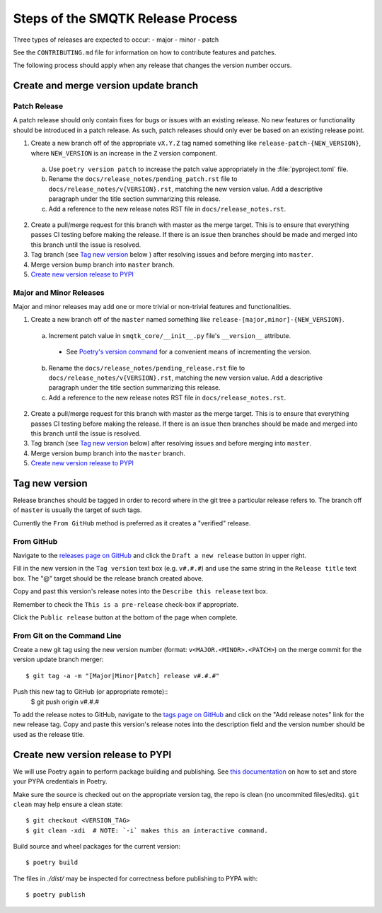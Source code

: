Steps of the SMQTK Release Process
==================================
Three types of releases are expected to occur:
- major
- minor
- patch

See the ``CONTRIBUTING.md`` file for information on how to contribute features
and patches.

The following process should apply when any release that changes the version
number occurs.

Create and merge version update branch
--------------------------------------

Patch Release
^^^^^^^^^^^^^
A patch release should only contain fixes for bugs or issues with an existing
release.
No new features or functionality should be introduced in a patch release.
As such, patch releases should only ever be based on an existing release point.

1. Create a new branch off of the appropriate ``vX.Y.Z`` tag named something
   like ``release-patch-{NEW_VERSION}``, where ``NEW_VERSION`` is an increase
   in the ``Z`` version component.

  a. Use ``poetry version patch`` to increase the patch value appropriately in
     the :file:`pyproject.toml` file.
  b. Rename the ``docs/release_notes/pending_patch.rst`` file to
     ``docs/release_notes/v{VERSION}.rst``, matching the new version value.
     Add a descriptive paragraph under the title section summarizing this
     release.
  c. Add a reference to the new release notes RST file in
     ``docs/release_notes.rst``.

2. Create a pull/merge request for this branch with master as the merge target.
   This is to ensure that everything passes CI testing before making the
   release. If there is an issue then branches should be made and merged into
   this branch until the issue is resolved.
3. Tag branch (see `Tag new version`_ below ) after resolving issues and before
   merging into ``master``.
4. Merge version bump branch into ``master`` branch.
5. `Create new version release to PYPI`_

Major and Minor Releases
^^^^^^^^^^^^^^^^^^^^^^^^
Major and minor releases may add one or more trivial or non-trivial features
and functionalities.

1. Create a new branch off of the ``master`` named something like
   ``release-[major,minor]-{NEW_VERSION}``.

  a. Increment patch value in  ``smqtk_core/__init__.py`` file's
     ``__version__`` attribute.
    * See `Poetry's version command`_ for a convenient means of incrementing
      the version.
  b. Rename the ``docs/release_notes/pending_release.rst`` file to
     ``docs/release_notes/v{VERSION}.rst``, matching the new version value.
     Add a descriptive paragraph under the title section summarizing this
     release.
  c. Add a reference to the new release notes RST file in
     ``docs/release_notes.rst``.

2. Create a pull/merge request for this branch with master as the merge target.
   This is to ensure that everything passes CI testing before making the
   release. If there is an issue then branches should be made and merged into
   this branch until the issue is resolved.
3. Tag branch (see `Tag new version`_ below) after resolving issues and before
   merging into ``master``.
4. Merge version bump branch into the ``master`` branch.
5. `Create new version release to PYPI`_

Tag new version
---------------
Release branches should be tagged in order to record where in the git tree a
particular release refers to.
The branch off of ``master`` is usually the target of such tags.

Currently the ``From GitHub`` method is preferred as it creates a "verified"
release.

From GitHub
^^^^^^^^^^^
Navigate to the `releases page on GitHub`_ and click the ``Draft a new
release`` button in upper right.

Fill in the new version in the ``Tag version`` text box (e.g. ``v#.#.#``)
and use the same string in the ``Release title`` text box.
The "@" target should be the release branch created above.

Copy and past this version's release notes into the ``Describe this release``
text box.

Remember to check the ``This is a pre-release`` check-box if appropriate.

Click the ``Public release`` button at the bottom of the page when complete.

From Git on the Command Line
^^^^^^^^^^^^^^^^^^^^^^^^^^^^
Create a new git tag using the new version number (format:
``v<MAJOR.<MINOR>.<PATCH>``) on the merge commit for the version update branch
merger::
    $ git tag -a -m "[Major|Minor|Patch] release v#.#.#"

Push this new tag to GitHub (or appropriate remote)::
    $ git push origin v#.#.#

To add the release notes to GitHub, navigate to the `tags page on GitHub`_
and click on the "Add release notes" link for the new release tag.  Copy and
paste this version's release notes into the description field and the version
number should be used as the release title.

Create new version release to PYPI
----------------------------------

__ https://python-poetry.org/docs/repositories/#configuring-credentials

We will use Poetry again to perform package building and publishing.
See `this documentation`__ on how to set and store your PYPA credentials in Poetry.

Make sure the source is checked out on the appropriate  version tag, the repo
is clean (no uncommited files/edits). ``git clean`` may help ensure a clean
state::

    $ git checkout <VERSION_TAG>
    $ git clean -xdi  # NOTE: `-i` makes this an interactive command.

Build source and wheel packages for the current version::

    $ poetry build

The files in `./dist/` may be inspected for correctness before publishing to
PYPA with::

    $ poetry publish


.. _Poetry's version command: https://python-poetry.org/docs/cli/#version
.. _releases page on GitHub: https://github.com/Kitware/SMQTK-Core/releases
.. _tags page on GitHub: https://github.com/Kitware/SMQTK-Core/tags
